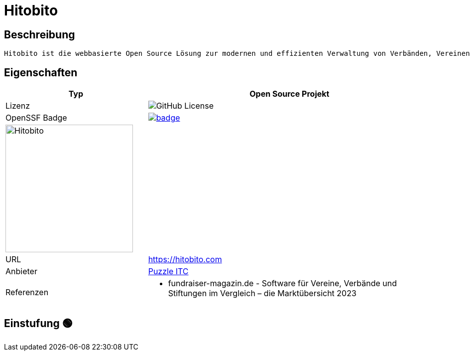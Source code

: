 = Hitobito

== Beschreibung

[source,Website,subs="+normal"]
----
Hitobito ist die webbasierte Open Source Lösung zur modernen und effizienten Verwaltung von Verbänden, Vereinen und Organisationen mit einfachen bis komplexen Strukturen.
----

== Eigenschaften

[%header%footer,cols="1,2a"]
|===
| Typ
| Open Source Projekt

| Lizenz
| image:https://img.shields.io/github/license/hitobito/hitobito[GitHub License]

| OpenSSF Badge
| [#img-hitobito-badge,link=https://www.bestpractices.dev/projects/8947] 
image::https://www.bestpractices.dev/projects/8947/badge[]

2+^| image:https://www.open-circle.ch/wp-content/uploads/Hitobito-Logo-768x480.png[Hitobito,256]


| URL 
| https://hitobito.com

| Anbieter 
| link:http://puzzle.ch[Puzzle ITC]

| Referenzen
|  * fundraiser-magazin.de - Software für Vereine, Verbände und Stiftungen im Vergleich – die Marktübersicht 2023
|===

== Einstufung 🟢
